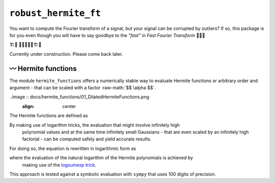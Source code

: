``robust_hermite_ft``
=====================

You want to compute the Fourier transform of a signal, but your signal can be corrupted
by outliers? If so, this package is for you even though you will have to say goodbye to
the *"fast"* in *Fast Fourier Transform* 🏃🙅‍♀️

🏗️🚧 👷👷‍♂️👷‍♀️🏗️🚧

Currently under construction. Please come back later.

〰️ Hermite functions
---------------------

The module ``hermite_functions`` offers a numerically stable way to evaluate Hermite
functions or arbitrary order and argument - that can be scaled with a factor
:raw-math:`$$ \alpha $$`.

..image :: docs/hermite_functions/01_DilatedHermiteFunctions.png
    :align: center

The Hermite functions are defined as

.. image:: docs/hermite_functions/equations/DilatedHermiteFunctions.png
    :align: center

By making use of logarithm tricks, the evaluation that might involve infinitely high
    polynomial values and at the same time infinitely small Gaussians - that are even
    scaled by an infinitely high factorial - can be computed safely and yield accurate
    results.
For doing so, the equation is rewritten in logarithmic form as

.. image:: docs/hermite_functions/equations/LogDilatedHermiteFunctions.png
    :align: center

where the evaluation of the natural logarithm of the Hermite polynomials is achieved by
    making use of the
    `logsumexp trick <https://docs.scipy.org/doc/scipy/reference/generated/scipy.special.logsumexp.html>`_.
This approach is tested against a symbolic evaluation with ``sympy`` that uses 100 digits of precision.